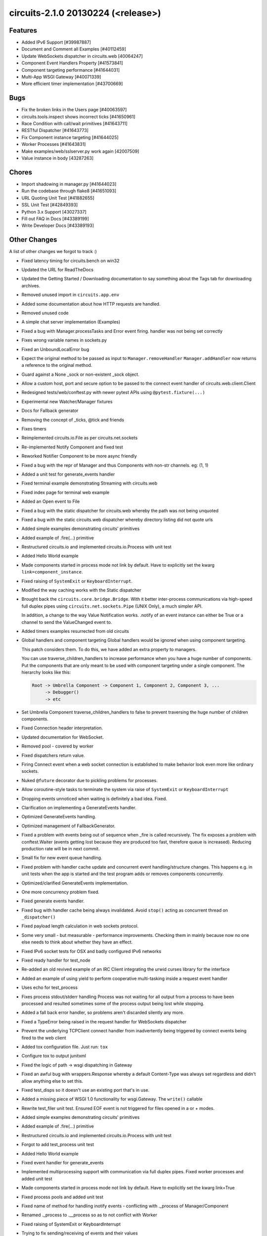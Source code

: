 circuits-2.1.0 20130224 (<release>)
-----------------------------------


Features
........


- Added IPv6 Support [#39987887]
- Document and Comment all Examples [#40112459]
- Update WebSockets dispatcher in circuits.web [40064247]
- Component Event Handlers Property [#41573841]
- Component targeting performance [#41644031]
- Multi-App WSGI Gateway [#40071339]
- More efficient timer implementation [#43700669]


Bugs
....


- Fix the broken links in the Users page [#40063597]
- circuits.tools.inspect shows incorrect ticks [#41650961]
- Race Condition with call/wait primitives [#41643711]
- RESTful Dispatcher [#41643773]
- Fix Component instance targeting [#41644025]
- Worker Processes [#41643831]
- Make examples/web/sslserver.py work again [42007509]
- Value instance in body [43287263]


Chores
......


- Import shadowing in manager.py [#41644023]
- Run the codebase through flake8 [#41651093]
- URL Quoting Unit Test [#41882655]
- SSL Unit Test [#42849393]
- Python 3.x Support [43027337]
- Fill out FAQ in Docs [#43389199]
- Write Developer Docs [#43389193]

Other Changes
.............


A list of other changes we forgot to track :)

- Fixed latency timing for circuits.bench on win32
- Updated the URL for ReadTheDocs
- Updated the Getting Started / Downloading documentation to
  say something about the Tags tab for downloading archives.
- Removed unused import in ``circuits.app.env``
- Added some documentation about how HTTP requests are handled.
- Removed unused code
- A simple chat server implementation (Examples)
- Fixed a bug with Manager.processTasks and Error event firing.
  handler was not being set correctly
- Fixes wrong variable names in sockets.py
- Fixed an UnboundLocalError bug
- Expect the original method to be passed as input to ``Manager.removeHandler``
  ``Manager.addHandler`` now returns a reference to the original method.
- Guard against a None _sock or non-existent _sock object.
- Allow a custom host, port and secure option to be passed
  to the connect event handler of circuits.web.client.Client
- Redesigned tests/web/conftest.py with newer pytest APIs using
  ``@pytest.fixture(...)``
- Experimental new Watcher/Manager fixtures
- Docs for Fallback generator
- Removing the concept of _ticks, @tick and friends
- Fixes timers
- Reimplemented circuits.io.File as per circuits.net.sockets
- Re-implemented Notify Component and fixed test
- Reworked Notifier Component to be more async friendly
- Fixed a bug with the repr of Manager and thus Components with non-str channels. eg: (1, 1)
- Added a unit test for generate_events handler
- Fixed terminal example demonstrating Streaming with circuits.web
- Fixed index page for terminal web example
- Added an Open event to File
- Fixed a bug with the static dispatcher for circuits.web whereby
  the path was not being unquoted
- Fixed a bug with the static circuits.web dispatcher whereby directory
  listing did not quote urls
- Added simple examples demonstrating circuits' primitives
- Added example of .fire(...) primitive
- Restructured circuits.io and implemented circuits.io.Process with unit test
- Added Hello World example
- Made components started in process mode not link by default.
  Have to explicitly set the kwarg ``link=component_instance``.
- Fixed raising of ``SystemExit`` or ``KeyboardInterrupt``.
- Modified the way caching works with the Static dispatcher

- Brought back the ``circuits.core.bridge.Bridge``.
  With it better inter-process communications via high-speed full duplex pipes
  using ``circuits.net.sockets.Pipe`` (UNIX Only), a much simpler API.

  In addition, a change to the way Value Notification works. .notify of an
  event instance can either be True or a channel to send the ValueChanged
  event to.

- Added timers examples resurrected from old circuits

- Global handlers and component targeting
  Global handlers would be ignored when using component targeting.

  This patch considers them. To do this, we have added an extra property
  to managers.

  You can use traverse_children_handlers to increase performance when you have
  a huge number of components. Put the components that are only meant to be
  used with component targeting  under a single component. The hierarchy
  looks like this:

  .. code-block:: python

     Root -> Umbrella Component -> Component 1, Component 2, Component 3, ...
          -> Debugger()
          -> etc

- Set Umbrella Component traverse_children_handlers to false to prevent
  traversing the huge number of children components.
- Fixed Connection header interpretation.
- Updated documentation for WebSocket.
- Removed pool - covered by worker
- Fixed dispatchers return value.
- Firing Connect event when a web socket connection is established to make
  behavior look even more like ordinary sockets.
- Nuked ``@future`` decorator due to pickling problems for processes.
- Allow coroutine-style tasks to terminate the system via raise
  of ``SystemExit`` or ``KeyboardInterrupt``
- Dropping events unnoticed when waiting is definitely a bad idea. Fixed.
- Clarification on implementing a GenerateEvents handler.
- Optimized GenerateEvents handling.
- Optimized management of FallbackGenerator.
- Fixed a problem with events being out of sequence when _fire
  is called recursively. The fix exposes a problem with conftest.Waiter
  (events getting lost because they are produced too fast, therefore queue
  is increased). Reducing production rate will be in next commit.
- Small fix for new event queue handling.
- Fixed problem with handler cache update and concurrent event
  handling/structure changes. This happens e.g. in unit tests when the
  app is started and the test program adds or removes components concurrently.
- Optimized/clarified GenerateEvents implementation.
- One more concurrency problem fixed.
- Fixed generate events handler.
- Fixed bug with handler cache being always invalidated.
  Avoid ``stop()`` acting as concurrent thread on ``_dispatcher()``
- Fixed payload length calculation in web sockets protocol.
- Some very small - but measurable - performance improvements.
  Checking them in mainly because now no one else needs to think about
  whether they have an effect.
- Fixed IPv6 socket tests for OSX and badly configured IPv6 networks
- Fixed ready handler for test_node
- Re-added an old revived example of an IRC Client integrating
  the urwid curses library for the interface
- Added an example of using yield to perform cooperative multi-tasking
  inside a request event handler
- Uses echo for test_process

- Fixes process stdout/stderr handling
  Process was not waiting for all output from a process to have been
  processed and resulted sometimes some of the process output being lost
  while stopping.

- Added a fall back error handler, so problems aren't discarded silently
  any more.
- Fixed a TypeError being raised in the request handler for WebSockets
  dispatcher
- Prevent the underlying TCPClient connect handler from inadvertently being
  triggered by connect events being fired to the web client
- Added tox configuration file. Just run: ``tox``
- Configure tox to output junitxml
- Fixed the logic of path -> wsgi dispatching in Gateway
- Fixed an awful bug with wrappers.Response whereby a default Content-Type was
  always set regardless and didn't allow anything else to set this.
- Fixed test_disps so it doesn't use an existing port that's in use.
- Added a missing piece of WSGI 1.0 functionality for wsgi.Gateway.
  The ``write()`` callable
- Rewrite test_filer unit test.
  Ensured EOF event is not triggered for files opened in a or + modes.
- Added simple examples demonstrating circuits' primitives
- Added example of .fire(...) primitive
- Restructured circuits.io and implemented circuits.io.Process with unit test
- Forgot to add test_process unit test
- Added Hello World example
- Fixed event handler for generate_events
- Implemented multiprocessing support with communication via full duplex pipes. 
  Fixed worker processes and added unit test
- Made components started in process mode not link by default.
  Have to explicitly set the kwarg link=True
- Fixed process pools and added unit test
- Fixed name of method for handling inotify events -
  conflicting with ._process of Manager/Component
- Renamed ._process to .__process so as to not conflict with Worker
- Fixed raising of SystemExit or KeyboardInterrupt
- Trying to fix sending/receiving of events and their values
- Fixed IPv6 address evaluation.
- WebSockets reimplemented as specified by RFC 6455.
- Modified the way caching works with the Statis dispatcher
  and serve_file(...) function. Set Last-Modified instead of a
  large Expires header.
- Marked as a Missing Feature - still being worked on.
- Brought back the ``circuits.core.bridge.Bridge``.
  With it better inter-process communications via high-speed full duplex pipes
  using ``circuits.net.sockets.Pipe`` (UNIX Only), a much simpler API.
  
  In addition, a chnage to the way Value Notification works. .notify of an
  event instance can either be True or a channel to send the ValueChanged
  event to.
- Causes errors. Wrong thing to do here.
- Use uuid4 for worker channels.
- Removed left over debugging code
- Added capability of components started in proces mode to
  link to artbritrary managers other than themselves (if link=True)
- Added unit test for testing a component in process mode linked with
  another parent system separately
- Added timers examples ressurected from old circuits
- Thread safety for watcher
- Reverts test_component_targeting.py
- Fixed Connection header interpretation.
- Updated documentation for WebSocket.
- Changed the way process linking works by not starting the parent in
  thread mode.
- Fixes watcher test fixture
- Implemented .handlers() and re-implemented .handles(). [Delivers #41573841]
- Removed superfluous bridge test
- Fixed usage of .start starting Workers in process mode
- Better internal variable name
- Start worked either when the system starts or we are
  regsitered to an already started system
- Implemented .handlers() correctly
- Set unique channels for the Pipe and Bridge when briding processes
- Removed. Going to reimplement all this
- Don't cause a nastry fork bomb\!
- Marked test_process_pool as skipping XXX: Broken Functionality
- Fixed sleeping when nothing to do adding needs_resume logic to the pollers
- Proposed new Worker Component -- wrapping multiprocessing.Process
- Accidentla commit
- Trying to re-implement Pool...
- Marked some tests as broken
- Added support for both Process and Thread in Worker component with same API.
- Reverted changes to the task handler for Worker
- Removed .resume()
- Fixed some brokeness in future
- Trying to make @future work with Worker in process mode
- Lock bench
- Switches worker to apply_async
- Allow the poller to sleep when tasks are running
- Use ThreadPool for worker threads
- Cleaned up Worker
- benchmark only branch
- Removed pool - covered by worker
- Workaround for Threadpool bug started from secondary threads
- Fixed dispatchers return value.
- Firing Connect event when a web socket connection is established to make
  behavior look even more like ordinary sockets.
- Restored 2.0.1 GenerateEvents handling with minor enhancements to get
  things working again.
- Nuked @future decotator due to pickling problems for processes.
- Unmarked test as failing. Test now passes prefectly
- Allow coroutine-style tasks to terminate the system
  via raise of SystemExit or KeyboardINterrupt
- Fixed SSL support for circuits.web [Delivers #42007509]
- Dropping events unnoticed when waiting is definitely a bad idea. Fixed.
- Clarification on implementing a GenerateEvents handler.
- Added missing import (timed wait with FallBackGenerator cannot have
  worked for some time).
- Optimized GenerateEvents handling.
- Backed out of changeset 3413:98d0056ef18a
- Optimized management of FallbackGenerator.
- Fixed a problem with events being out of sequence when _fire is called
  recursively. The fix exposes a problem with conftest.Waiter
  (events getting lost because they are produced too fast,
  therefore queue is increased). Reducing production rate will be in
  next commit.
- Small fix for new event queue handling.
- Fixed problem with handler cache update and concurrent event
  handling/structure changes. This happens e.g. in unit tests when the
  app is started and the test program adds or removes components concurrently.
- Optimized/clarified GenerateEvents implementation.
- One more concurrency problem fixed.
- Fixed generate events handler.
- Fixed bug with handler cache being always invalidated.
  Avoid stop() acting as concurrent thread on _dispatcher().
- Added unit test for url quoting of static files for the static
  circuits.web dispatcher. [Delivers #41882655]
- Added unit test for secure circutis.web server. [Delivers #42849393]
- Fixed creation/registration/location of poller upon startup or registration
- Skip test_secure_server if ssl is not available
- Fixed payload length calculation in web sockets protocol.
- Some very small - but measurable - performance improvements.
  Checking them in mainly because now no one else needs to think
  about whether they have an effect.
- Fixed conflicting attribute.
- Added new .pid property to Manager fixing tests.core.test_bridge
  - Broken by 70677b69bf05
- Fixed ipv6 socket tests for OSX and badly configured IPv6 networks
- Ugly fix for this test
- Fixed ready handler for test_node
- For some reason removing max_events in the Watcher fixture for esting
  purposes fixes some tests on OSX
- Small sample to hopefully test for memory leaks :)
- Improved .handlers() to recursively return handlers of it's subclasses
  whilst filtering out private handlers (_.*)
- Use BaseComponent for convenience for non-handler methods
- Return a list of all handlers except handlers listneing to private events
- Left over print - oops :)
- Moved to examples/
- Re-added an old revived example of an IRC Client integrating the urwid
  curses library for the interface
- Improved comment.
- Added multi-add support for Gateway web compnoent [Delivers #40071339]
- Fixed Python 3 compatibility for retrieving the .resumse() method.
  Fixes Issue #35
- Removed unused StringIO import
- A bunch of Python 3.1 compatibility fixes (mostly import fixes)
- Added an example of using yield to perform cooperative multi-tasking
  inside a request event handler
- Uses echo for test_process
- Fixes process stdout/stderr handling
  Process was not waiting for all output from a process to have been
  processed and resulted sometimes some of the process output being lost
  while stopping.
- A bunch more Python 3 fixes. Using the six module here.
- Added a fall back error handler, so problems aren't discarded
  silently any more.
- Ooops accidently committed this
- Fixed some Python 3 import issues
- More Python 3 fixes
- Fixed Python 3 issue with iterators
- Use range for Python 3 compatibility
- Fixed assertions for Python 3 compat
- Accidently commited a test with Debugger
- Fixed value_changed handler to check correctly for binary types
  (Python 3 fixes)
- Python 3 fixes for string type checks
- Refactored for Python 3
- More Python 3 fixes. Marked the rest as Broken on Python 3
- Fixed broken web tests for Python 3 by wrapping the request
  body in a TextIOWrapper for FieldStorage
- Fixed XML and JSON RPC Dispatchers for Python 3
- Replace .has_key() with in for Python 3 compatibility
- Fixed a TypeError being raised in the request handler for websockets
  dispatcher
- Prevent the underlying TCPClient connect handler from inadvertently
  being triggered by connec events being fired to the web client
- Unmarked as skipping. No longer broken on Python 3
- Finished cleaning up my code base.
- Removed some debugging junk I had forgotten to get rid of.
- Fixed File for Python 3 support adding optional encoding support
- Fixed Process for Python 3
- Ooops :/
- Fixed test_logger_Error for Python 3
- Fixed Bridge for Python 3
- Fixed Node for Python 3
- Added pytest.PYVER and Marked test_secure_server web test as Broken
  on Python 3.2 (needs fixing)
- Marked a bunch of 3.2 and 3.3 specific tests that are broken with
  these versions (needs looking into)
- Removed Broken on Python 3 marked - these tests now pass on 3.1 3.2 and 3.3
- Fixed SSL Sockets for Python 3.2/3.3 (Should do_handshake()
  be executed in a thread?)
- Added tox configuration file. Just run: run
- Configure tox to output junitxml
- Fixed tox configuration
- Assuming localhost was incorrect. Sorry Mark :/
- Fixed test_logger for pypy
- Backed out changeset 7be64d8b6f7c
- Reconfigured tox settings
- Hopefully fixed tox.ini to detect jenkins
- Fixed tox.ini to work on jenkins (can't seem to auto detect jenkins :/)
- Added tox config for checking documetnation
- Changed the output filename of xml resutls for docs env (tox)
- Added pytest-cov as a dep to the docs env (tox)
- Configured coverage to output xml output
- Removed ptest-cov dep from docs env (tox)
- Trying to fix the randomly failing test_node test.
- Ooops broke wait_for - fixed hopefully
- Backed out changeset 795712654602
- Backed out changeset 1ee04d5fb657
- Added ignore for generated junitxml output files
- Hopefully an improved unit test for node using the manager and watcher
  fixtures.
- Updated with supported version of Python
- Fixed the logic of path -> wsgi dispatching in Gateway
- Fixed an awful bug with wrappers.Response whereby
  a default Content-Type was always set regardless and didn't allow
  anything else to set this.
- Fixed test_disps so it doesn't use an existing port that's in use.
- Added a missing piece of WSGI 1.0 functionality for wsgi.Gateway
  -- The write() callable
- Write bytes in this test
- Correctly handle unicode (I think)
- Fixed a bug with null responses from WSGI Applications
  hosted by wsgi.Gateway. Empty class did not implement __nonzero__
  for Python 2.x [Delivers #43287263]
- Remvoed pyinotify dep from tox config so Windows tests can run
- Skip test_unixserver for Windows
- Skip this test on Windows
- Skip these tests on Windows
- Skip this test on Windows
- Fixed test_tcp_bind for Windows
- Updated docs and re-added FAQ from old wiki
  (updated slightly) [Delivers #43389199]
- Fixed bottom of FAQ
- Updated Change Log [#42945315]
- Updated Release Notes [#42945315]
- Fixed list of new changes for 2.1.0 release notes
- Updated Developet Docs
- Bumped version to 2.1.0
- More resource efficient timer implementation [Delivers #43700669].
- Fixed a problem with cLength being unknown if self.body == False.
- Test fails on shining panda py32 only. May be a race condition
  (wait_for using same loop interval as timer interval).
  Checking in for testing.
- Fixed problem with "Content-Length: 0" header not being generated for
  empty responses.
- Backed out of changeset 3575:ece3ee5472ef, makes CI hang for unknown reason.
- Hopefully finally fixed problems with timer test on CI platform.
- Updated pypi classifier for circuits
- Fixed random problems with opening SSL socket.
- Fixed concurrence problem (doing reset() in event loop and calling unregister() concurrently).
- Modified test a bit to find out what happens in CI environment
  (problem not reproducible in local py32).
- Calling headers.setdefault twice for the same name doesn't make sense.
- Adapted test case to previous fix.
- Fixed problem with "Content-Length: 0" header not being generated
  for empty responses.
- Fixed insecure usage of class variable.
- Reverted to old timer implementation. Cannot find bug in new version
  that only occurs in CI/py32 environment (cannot be reproduced locally).
- Make sure that check runs faster than timer increments.
- Added missing Content-Length header (must be present according to RFC 2616).
- Provide a more informative representation.
- Fixed a docstring typo
- Just re-raise the exception here rather than hide it with
  an InternalServer exception
- Potential failing test for [#43885227]
- Fixed problem with receiving incomplete header data (first chunk doesn't
  already include empty line that separates headers and body).
- Fixed problem with header not being detected if a chunk ends exactly after
  \r\n of last header line and next chunk starts with empty line (\r\n)
  before body.
- Fixes inconsisent semantic behavior in channel selection.
- Fixed expression for _handler_channel in Manager.getHandlers(...)
- Fixed (and simplified) handler_channel evaluation.
- Fixed channel representation for cases where channel is a component.
- Adapted prepare_unregister_complete handling to fixed semantics for
  using managers as channels.
- Notifications are to be signaled to the given manager.
  Now that using managers as channels works properly, it showed that hey
  never were.
- Value change notifications are fired using Value's manager as channel,
  so mke sure to listen on that.
- Value's notifications are fired on its manager component
  -- by default the component that fired the event the value belongs to.
  Moved handler to proper place (is better place anyway).
- Encoding is necessary for this to succeed on py3.2
  (urllib2 there doesn't accept body of type str).
- Added missing files to manifest. [Delivers #44650895] (Closes Issue #36)
- Fixing encoding problems.
- Fixing py2/py3 problem by using bytearray as abviously the only
  common denominator.
- multipart/form-data is binary. Boundaries are ASCII,
  but data between boundaries may be anything (depending on part's header)
- Trying to fix unicode issues
- Marked test_node as Broken on Windows - Pickling Error with thread.lock
- Trying to fix broken unit test on Windows
- Setup docs with Google Analyitics
- Marked test_tcp_connect_closed_port(...) as Broken on Windows
  -- Need to fix this; this test is a bit weird :/
- Marked test_tcp_reconnect(...) test as Broken on Windows
- Updated state of test_tcp_reconnect(...) test on Windows
  -- Apparently only Broken on Windows on Python 3.2 (odd)
- Fixed TypeError
- Marked as Broken on pypy
  -- For some reason we're getting \x00 (null bytes)
  in the stream when using the Python std lib logger.
- Marked tests.core.test_debugger.test_filename(...) as Broken on pypy
  -- Need to investigate this
- Updated support platforms to include pypy
